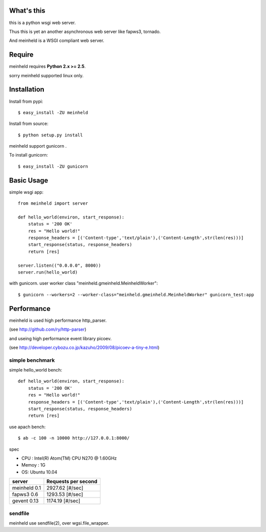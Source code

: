 What's this
---------------------------------

this is a python wsgi web server.

Thus this is yet an another asynchronous web server like fapws3, tornado.

And meinheld is a WSGI compliant web server.

Require
---------------------------------

meinheld requires **Python 2.x >= 2.5**.

sorry meinheld supported linux only.

Installation
---------------------------------

Install from pypi::

  $ easy_install -ZU meinheld

Install from source:: 

  $ python setup.py install

meinheld support gunicorn .

To install gunicorn::
    
  $ easy_install -ZU gunicorn


Basic Usage
---------------------------------

simple wsgi app::

    from meinheld import server

    def hello_world(environ, start_response):
        status = '200 OK'
        res = "Hello world!"
        response_headers = [('Content-type','text/plain'),('Content-Length',str(len(res)))]
        start_response(status, response_headers)
        return [res]

    server.listen(("0.0.0.0", 8000))
    server.run(hello_world)


with gunicorn. user worker class "meinheld.gmeinheld.MeinheldWorker"::
    
    $ gunicorn --workers=2 --worker-class="meinheld.gmeinheld.MeinheldWorker" gunicorn_test:app


Performance
------------------------------

meinheld is used high performance http_parser.

(see http://github.com/ry/http-parser)

and useing high performance event library picoev.

(see http://developer.cybozu.co.jp/kazuho/2009/08/picoev-a-tiny-e.html)

simple benchmark 
================================

simple hello_world bench::

    def hello_world(environ, start_response):
        status = '200 OK'
        res = "Hello world!"
        response_headers = [('Content-type','text/plain'),('Content-Length',str(len(res)))]
        start_response(status, response_headers)
        return [res]

use apach bench::

  $ ab -c 100 -n 10000 http://127.0.0.1:8000/

spec

* CPU : Intel(R) Atom(TM) CPU N270   @ 1.60GHz 

* Memoy : 1G

* OS: Ubuntu 10.04

============= =====================
server        Requests per second
============= =====================
meinheld 0.1  2927.62 [#/sec]
fapws3 0.6    1293.53 [#/sec] 
gevent 0.13   1174.19 [#/sec]
============= =====================

sendfile
===========================

meinheld use sendfile(2), over wgsi.file_wrapper.





